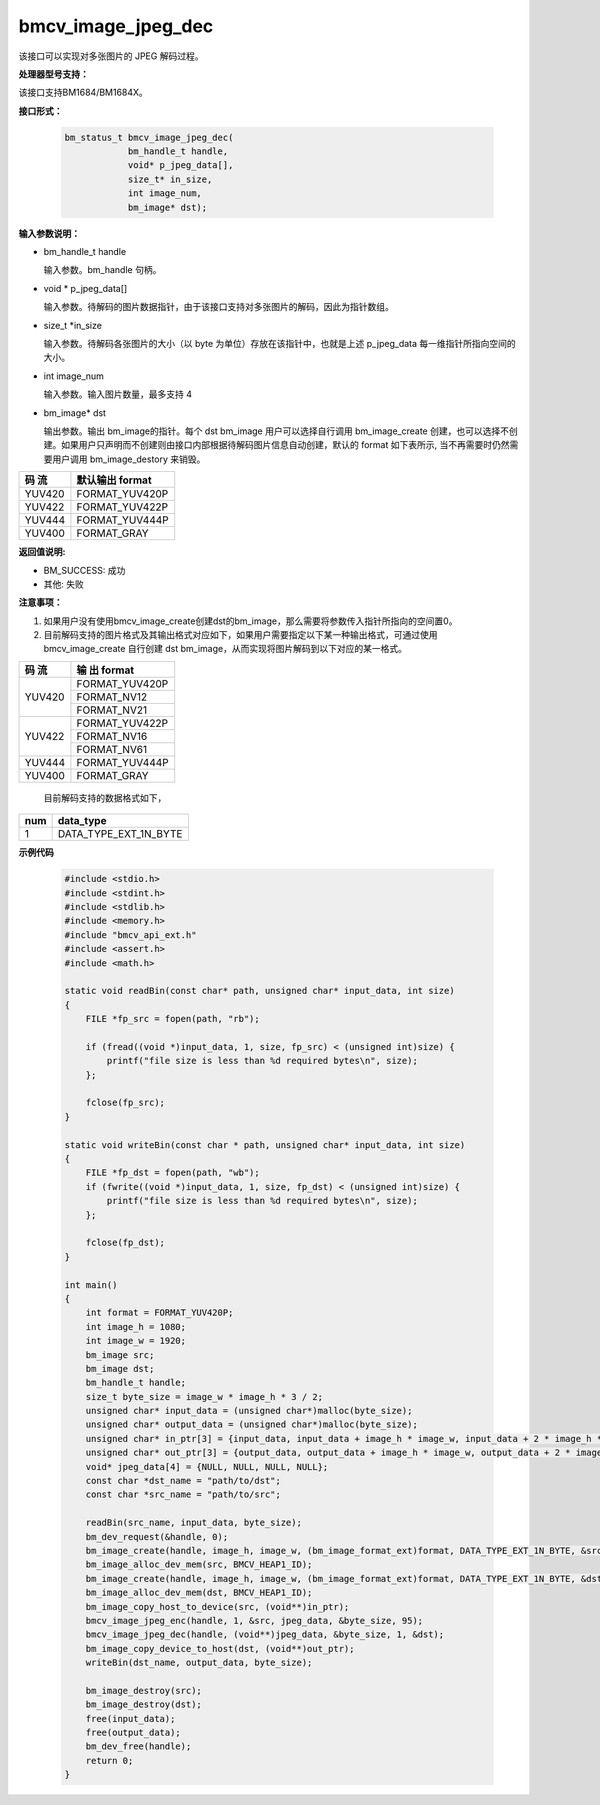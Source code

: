 bmcv_image_jpeg_dec
===================

该接口可以实现对多张图片的 JPEG 解码过程。


**处理器型号支持：**

该接口支持BM1684/BM1684X。


**接口形式：**

    .. code-block:: c

        bm_status_t bmcv_image_jpeg_dec(
                    bm_handle_t handle,
                    void* p_jpeg_data[],
                    size_t* in_size,
                    int image_num,
                    bm_image* dst);


**输入参数说明：**

* bm_handle_t handle

  输入参数。bm_handle 句柄。

* void \*  p_jpeg_data[]

  输入参数。待解码的图片数据指针，由于该接口支持对多张图片的解码，因此为指针数组。

* size_t \*in_size

  输入参数。待解码各张图片的大小（以 byte 为单位）存放在该指针中，也就是上述 p_jpeg_data 每一维指针所指向空间的大小。

* int  image_num

  输入参数。输入图片数量，最多支持 4

* bm_image\* dst

  输出参数。输出 bm_image的指针。每个 dst bm_image 用户可以选择自行调用 bm_image_create 创建，也可以选择不创建。如果用户只声明而不创建则由接口内部根据待解码图片信息自动创建，默认的 format 如下表所示, 当不再需要时仍然需要用户调用 bm_image_destory 来销毁。

+------------+------------------+
|  码 流     | 默认输出 format  |
+============+==================+
|  YUV420    |  FORMAT_YUV420P  |
+------------+------------------+
|  YUV422    |  FORMAT_YUV422P  |
+------------+------------------+
|  YUV444    |  FORMAT_YUV444P  |
+------------+------------------+
|  YUV400    |  FORMAT_GRAY     |
+------------+------------------+


**返回值说明:**

* BM_SUCCESS: 成功

* 其他: 失败


**注意事项：**

1. 如果用户没有使用bmcv_image_create创建dst的bm_image，那么需要将参数传入指针所指向的空间置0。


2. 目前解码支持的图片格式及其输出格式对应如下，如果用户需要指定以下某一种输出格式，可通过使用 bmcv_image_create 自行创建 dst bm_image，从而实现将图片解码到以下对应的某一格式。

+------------------+------------------+
|     码 流        |   输 出 format   |
+==================+==================+
|                  |  FORMAT_YUV420P  |
+  YUV420          +------------------+
|                  |  FORMAT_NV12     |
+                  +------------------+
|                  |  FORMAT_NV21     |
+------------------+------------------+
|                  |  FORMAT_YUV422P  |
+  YUV422          +------------------+
|                  |  FORMAT_NV16     |
+                  +------------------+
|                  |  FORMAT_NV61     |
+------------------+------------------+
|  YUV444          |  FORMAT_YUV444P  |
+------------------+------------------+
|  YUV400          |  FORMAT_GRAY     |
+------------------+------------------+

   目前解码支持的数据格式如下，

+-----+--------------------------------+
| num | data_type                      |
+=====+================================+
| 1   | DATA_TYPE_EXT_1N_BYTE          |
+-----+--------------------------------+


**示例代码**

    .. code-block:: c

        #include <stdio.h>
        #include <stdint.h>
        #include <stdlib.h>
        #include <memory.h>
        #include "bmcv_api_ext.h"
        #include <assert.h>
        #include <math.h>

        static void readBin(const char* path, unsigned char* input_data, int size)
        {
            FILE *fp_src = fopen(path, "rb");

            if (fread((void *)input_data, 1, size, fp_src) < (unsigned int)size) {
                printf("file size is less than %d required bytes\n", size);
            };

            fclose(fp_src);
        }

        static void writeBin(const char * path, unsigned char* input_data, int size)
        {
            FILE *fp_dst = fopen(path, "wb");
            if (fwrite((void *)input_data, 1, size, fp_dst) < (unsigned int)size) {
                printf("file size is less than %d required bytes\n", size);
            };

            fclose(fp_dst);
        }

        int main()
        {
            int format = FORMAT_YUV420P;
            int image_h = 1080;
            int image_w = 1920;
            bm_image src;
            bm_image dst;
            bm_handle_t handle;
            size_t byte_size = image_w * image_h * 3 / 2;
            unsigned char* input_data = (unsigned char*)malloc(byte_size);
            unsigned char* output_data = (unsigned char*)malloc(byte_size);
            unsigned char* in_ptr[3] = {input_data, input_data + image_h * image_w, input_data + 2 * image_h * image_w};
            unsigned char* out_ptr[3] = {output_data, output_data + image_h * image_w, output_data + 2 * image_h * image_w};
            void* jpeg_data[4] = {NULL, NULL, NULL, NULL};
            const char *dst_name = "path/to/dst";
            const char *src_name = "path/to/src";

            readBin(src_name, input_data, byte_size);
            bm_dev_request(&handle, 0);
            bm_image_create(handle, image_h, image_w, (bm_image_format_ext)format, DATA_TYPE_EXT_1N_BYTE, &src, NULL);
            bm_image_alloc_dev_mem(src, BMCV_HEAP1_ID);
            bm_image_create(handle, image_h, image_w, (bm_image_format_ext)format, DATA_TYPE_EXT_1N_BYTE, &dst, NULL);
            bm_image_alloc_dev_mem(dst, BMCV_HEAP1_ID);
            bm_image_copy_host_to_device(src, (void**)in_ptr);
            bmcv_image_jpeg_enc(handle, 1, &src, jpeg_data, &byte_size, 95);
            bmcv_image_jpeg_dec(handle, (void**)jpeg_data, &byte_size, 1, &dst);
            bm_image_copy_device_to_host(dst, (void**)out_ptr);
            writeBin(dst_name, output_data, byte_size);

            bm_image_destroy(src);
            bm_image_destroy(dst);
            free(input_data);
            free(output_data);
            bm_dev_free(handle);
            return 0;
        }